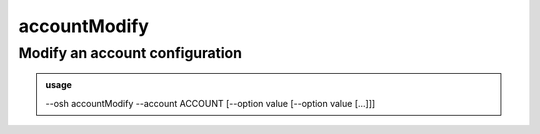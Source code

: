 ==============
accountModify
==============

Modify an account configuration
===============================


.. admonition:: usage
   :class: cmdusage

   --osh accountModify --account ACCOUNT [--option value [--option value [...]]]

.. program:: accountModify


.. option:: --account ACCOUNT                        

   Bastion account to work on

.. option:: --pam-auth-bypass yes|no                 

   Enable or disable PAM auth bypass for this account in addition to pubkey auth (default is 'no'),

                                                in that case sshd will not rely at all on PAM auth and /etc/pam.d/sshd configuration. This
                                                does not change the behaviour of the code, just the PAM auth handled by SSH itself
.. option:: --mfa-password-required yes|no|bypass    

   Enable or disable UNIX password requirement for this account in addition to pubkey auth (default is 'no'),

                                                this overrides the global bastion configuration 'accountMFAPolicy'. If 'bypass' is specified,
                                                no password will ever be asked, even for groups or plugins explicitly requiring it
.. option:: --mfa-totp-required yes|no|bypass        

   Enable or disable TOTP requirement for this account in addition to pubkey auth (default is 'no'),

                                                this overrides the global bastion configuration 'accountMFAPolicy'. If 'bypass' is specified,
                                                no OTP will ever be asked, even for groups or plugins explicitly requiring it
.. option:: --egress-strict-host-key-checking POLICY 

   Modify the egress SSH behavior of this account regarding StrictHostKeyChecking (see man ssh_config),

                                               POLICY can be 'yes', 'no', 'ask', 'default' or 'bypass'
.. option:: --personal-egress-mfa-required POLICY    

   Enforce UNIX password requirement, or TOTP requirement, or any MFA requirement, when connecting to a server

                                               using the personal keys of the account, POLICY can be 'password', 'totp', 'any' or 'none'
.. option:: --always-active yes|no                   

   Set or unset the account as always active (i.e. disable the check of the 'active' status on this account)

.. option:: --idle-ignore yes|no                     

   If enabled, this account is immune to the idleLockTimeout and idleKillTimeout bastion-wide policy

.. option:: --osh-only yes|no                        

   If enabled, this account can only use ``--osh`` commands, and can't connect anywhere through the bastion





